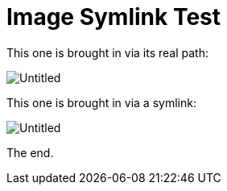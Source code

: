 = Image Symlink Test

This one is brought in via its real path:

image::images/Untitled.png[]

This one is brought in via a symlink:

image::noImages/imgsLink/Untitled.png[]

The end.
